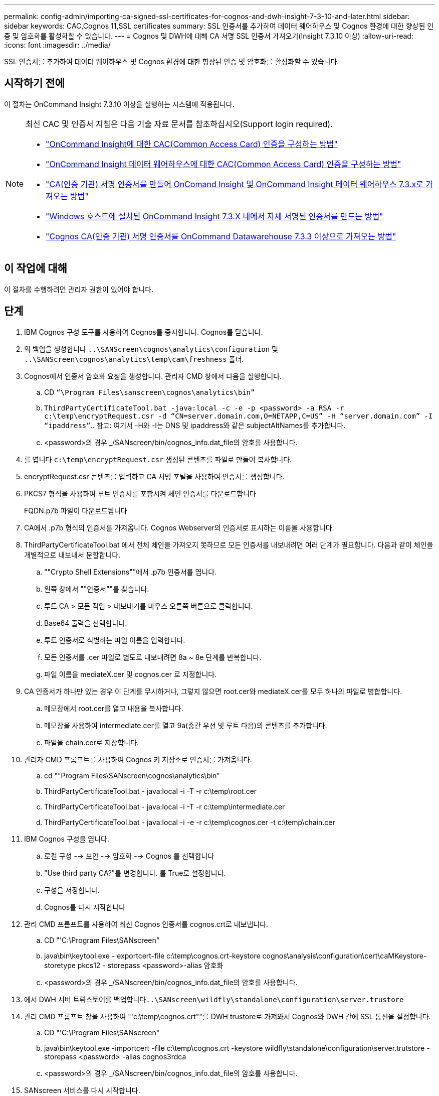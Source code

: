 ---
permalink: config-admin/importing-ca-signed-ssl-certificates-for-cognos-and-dwh-insight-7-3-10-and-later.html 
sidebar: sidebar 
keywords: CAC,Cognos 11,SSL certificates 
summary: SSL 인증서를 추가하여 데이터 웨어하우스 및 Cognos 환경에 대한 향상된 인증 및 암호화를 활성화할 수 있습니다. 
---
= Cognos 및 DWH에 대해 CA 서명 SSL 인증서 가져오기(Insight 7.3.10 이상)
:allow-uri-read: 
:icons: font
:imagesdir: ../media/


[role="lead"]
SSL 인증서를 추가하여 데이터 웨어하우스 및 Cognos 환경에 대한 향상된 인증 및 암호화를 활성화할 수 있습니다.



== 시작하기 전에

이 절차는 OnCommand Insight 7.3.10 이상을 실행하는 시스템에 적용됩니다.

[NOTE]
====
최신 CAC 및 인증서 지침은 다음 기술 자료 문서를 참조하십시오(Support login required).

* https://kb.netapp.com/Advice_and_Troubleshooting/Data_Infrastructure_Management/OnCommand_Suite/How_to_configure_Common_Access_Card_(CAC)_authentication_for_NetApp_OnCommand_Insight["OnCommand Insight에 대한 CAC(Common Access Card) 인증을 구성하는 방법"]
* https://kb.netapp.com/Advice_and_Troubleshooting/Data_Infrastructure_Management/OnCommand_Suite/How_to_configure_Common_Access_Card_(CAC)_authentication_for_NetApp_OnCommand_Insight_DataWarehouse["OnCommand Insight 데이터 웨어하우스에 대한 CAC(Common Access Card) 인증을 구성하는 방법"]
* https://kb.netapp.com/Advice_and_Troubleshooting/Data_Infrastructure_Management/OnCommand_Suite/How_to_create_and_import_a_Certificate_Authority_(CA)_signed_certificate_into_OCI_and_DWH_7.3.X["CA(인증 기관) 서명 인증서를 만들어 OnComand Insight 및 OnCommand Insight 데이터 웨어하우스 7.3.x로 가져오는 방법"]
* https://kb.netapp.com/Advice_and_Troubleshooting/Data_Infrastructure_Management/OnCommand_Suite/How_to_create_a_Self_Signed_Certificate_within_OnCommand_Insight_7.3.X_installed_on_a_Windows_Host["Windows 호스트에 설치된 OnCommand Insight 7.3.X 내에서 자체 서명된 인증서를 만드는 방법"]
* https://kb.netapp.com/Advice_and_Troubleshooting/Data_Infrastructure_Management/OnCommand_Suite/How_to_import_a_Cognos_Certificate_Authority_(CA)_signed_certificate_into_DWH_7.3.3_and_later["Cognos CA(인증 기관) 서명 인증서를 OnCommand Datawarehouse 7.3.3 이상으로 가져오는 방법"]


====


== 이 작업에 대해

이 절차를 수행하려면 관리자 권한이 있어야 합니다.



== 단계

. IBM Cognos 구성 도구를 사용하여 Cognos를 중지합니다. Cognos를 닫습니다.
. 의 백업을 생성합니다 `..\SANScreen\cognos\analytics\configuration` 및 `..\SANScreen\cognos\analytics\temp\cam\freshness` 폴더.
. Cognos에서 인증서 암호화 요청을 생성합니다. 관리자 CMD 창에서 다음을 실행합니다.
+
.. CD `“\Program Files\sanscreen\cognos\analytics\bin”`
.. `ThirdPartyCertificateTool.bat -java:local -c -e -p <password> -a RSA -r c:\temp\encryptRequest.csr -d “CN=server.domain.com,O=NETAPP,C=US” -H “server.domain.com” -I “ipaddress”`.. 참고: 여기서 -H와 -I는 DNS 및 ipaddress와 같은 subjectAltNames를 추가합니다.
.. <password>의 경우 _/SANscreen/bin/cognos_info.dat_file의 암호를 사용합니다.


. 를 엽니다 `c:\temp\encryptRequest.csr` 생성된 콘텐츠를 파일로 만들어 복사합니다.
. encryptRequest.csr 콘텐츠를 입력하고 CA 서명 포털을 사용하여 인증서를 생성합니다.
. PKCS7 형식을 사용하여 루트 인증서를 포함시켜 체인 인증서를 다운로드합니다
+
FQDN.p7b 파일이 다운로드됩니다

. CA에서 .p7b 형식의 인증서를 가져옵니다. Cognos Webserver의 인증서로 표시하는 이름을 사용합니다.
. ThirdPartyCertificateTool.bat 에서 전체 체인을 가져오지 못하므로 모든 인증서를 내보내려면 여러 단계가 필요합니다. 다음과 같이 체인을 개별적으로 내보내서 분할합니다.
+
.. ""Crypto Shell Extensions""에서 .p7b 인증서를 엽니다.
.. 왼쪽 창에서 ""인증서""를 찾습니다.
.. 루트 CA > 모든 작업 > 내보내기를 마우스 오른쪽 버튼으로 클릭합니다.
.. Base64 출력을 선택합니다.
.. 루트 인증서로 식별하는 파일 이름을 입력합니다.
.. 모든 인증서를 .cer 파일로 별도로 내보내려면 8a ~ 8e 단계를 반복합니다.
.. 파일 이름을 mediateX.cer 및 cognos.cer 로 지정합니다.


. CA 인증서가 하나만 있는 경우 이 단계를 무시하거나, 그렇지 않으면 root.cer와 mediateX.cer를 모두 하나의 파일로 병합합니다.
+
.. 메모장에서 root.cer를 열고 내용을 복사합니다.
.. 메모장을 사용하여 intermediate.cer를 열고 9a(중간 우선 및 루트 다음)의 콘텐츠를 추가합니다.
.. 파일을 chain.cer로 저장합니다.


. 관리자 CMD 프롬프트를 사용하여 Cognos 키 저장소로 인증서를 가져옵니다.
+
.. cd ""Program Files\SANscreen\cognos\analytics\bin"
.. ThirdPartyCertificateTool.bat - java:local -i -T -r c:\temp\root.cer
.. ThirdPartyCertificateTool.bat - java:local -i -T -r c:\temp\intermediate.cer
.. ThirdPartyCertificateTool.bat - java:local -i -e -r c:\temp\cognos.cer -t c:\temp\chain.cer


. IBM Cognos 구성을 엽니다.
+
.. 로컬 구성 --> 보안 --> 암호화 --> Cognos 를 선택합니다
.. "Use third party CA?"를 변경합니다. 를 True로 설정합니다.
.. 구성을 저장합니다.
.. Cognos를 다시 시작합니다


. 관리 CMD 프롬프트를 사용하여 최신 Cognos 인증서를 cognos.crt로 내보냅니다.
+
.. CD "'C:\Program Files\SANscreen"
.. java\bin\keytool.exe - exportcert-file c:\temp\cognos.crt-keystore cognos\analysis\configuration\cert\caMKeystore-storetype pkcs12 - storepass <password>-alias 암호화
.. <password>의 경우 _/SANscreen/bin/cognos_info.dat_file의 암호를 사용합니다.


. 에서 DWH 서버 트뤼스토어를 백업합니다``..\SANscreen\wildfly\standalone\configuration\server.trustore``
. 관리 CMD 프롬프트 창을 사용하여 "'c:\temp\cognos.crt""를 DWH trustore로 가져와서 Cognos와 DWH 간에 SSL 통신을 설정합니다.
+
.. CD "'C:\Program Files\SANscreen"
.. java\bin\keytool.exe -importcert -file c:\temp\cognos.crt -keystore wildfly\standalone\configuration\server.trutstore -storepass <password> -alias cognos3rdca
.. <password>의 경우 _/SANscreen/bin/cognos_info.dat_file의 암호를 사용합니다.


. SANscreen 서비스를 다시 시작합니다.
. DWH 백업을 수행하여 DWH가 Cognos와 통신하는지 확인합니다.
. 'sl 인증서'만 변경되고 기본 Cognos 인증서는 변경되지 않은 경우에도 다음 단계를 수행해야 합니다. 그렇지 않으면 Cognos가 새 SANscreen 인증서에 대해 불만을 제기하거나 DWH 백업을 생성할 수 없습니다.
+
.. `cd “%SANSCREEN_HOME%cognos\analytics\bin\”`
.. `“%SANSCREEN_HOME%java64\bin\keytool.exe” -exportcert -file “c:\temp\sanscreen.cer” -keystore “%SANSCREEN_HOME%wildfly\standalone\configuration\server.keystore” -storepass <password> -alias “ssl certificate”`
.. `ThirdPartyCertificateTool.bat -java:local -i -T -r “c:\temp\sanscreen.cer”`


+
일반적으로 이러한 단계는 에 설명된 Cognos 인증서 가져오기 프로세스의 일부로 수행됩니다 https://kb.netapp.com/Advice_and_Troubleshooting/Data_Infrastructure_Management/OnCommand_Suite/How_to_import_a_Cognos_Certificate_Authority_(CA)_signed_certificate_into_DWH_7.3.3_and_later["Cognos CA(인증 기관) 서명 인증서를 OnCommand Datawarehouse 7.3.3 이상으로 가져오는 방법"]


